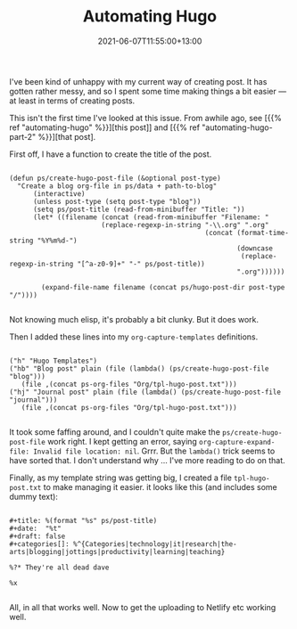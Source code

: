 #+title: Automating Hugo
#+slug: automating-hugo
#+date: 2021-06-07T11:55:00+13:00
#+lastmod: 2021-06-07T11:55:00+13:00
#+categories[]: Tech
#+tags[]: Blogging Hugo Emacs
#+draft: Flase

I've been kind of unhappy with my current way of creating post. It has gotten rather messy, and so I spent some time making things a bit easier --- at least in terms of creating posts.

This isn't the first time I've looked at this issue. From awhile ago, see [{{% ref "automating-hugo" %}}][this post]] and [{{% ref "automating-hugo-part-2" %}}][that post].

First off, I have a function to create the title of the post.

#+BEGIN_SRC emacslisp

(defun ps/create-hugo-post-file (&optional post-type)
  "Create a blog org-file in ps/data + path-to-blog"
      (interactive)
      (unless post-type (setq post-type "blog"))
      (setq ps/post-title (read-from-minibuffer "Title: "))
      (let* ((filename (concat (read-from-minibuffer "Filename: "
                       (replace-regexp-in-string "-\\.org" ".org"
                                                 (concat (format-time-string "%Y%m%d-")
                                                         (downcase
                                                          (replace-regexp-in-string "[^a-z0-9]+" "-" ps/post-title))
                                                         ".org"))))))

        (expand-file-name filename (concat ps/hugo-post-dir post-type "/"))))

#+END_SRC

# more 
Not knowing much elisp, it's probably a bit clunky. But it does work.

Then I added these lines into my ~org-capture-templates~ definitions.

#+BEGIN_SRC emacslisp

("h" "Hugo Templates")
("hb" "Blog post" plain (file (lambda() (ps/create-hugo-post-file "blog")))
   (file ,(concat ps-org-files "Org/tpl-hugo-post.txt")))
("hj" "Journal post" plain (file (lambda() (ps/create-hugo-post-file "journal")))
   (file ,(concat ps-org-files "Org/tpl-hugo-post.txt")))

#+END_SRC

It took some faffing around, and I couldn't quite make the ~ps/create-hugo-post-file~ work right. I kept getting an error, saying ~org-capture-expand-file: Invalid file location: nil~. Grrr. But the ~lambda()~ trick seems to have sorted that. I don't understand why ... I've more reading to do on that.

Finally, as my template string was getting big, I created a file ~tpl-hugo-post.txt~ to make managing it easier. it looks like this (and includes some dummy text):

#+BEGIN_SRC emacslisp

#+title: %(format "%s" ps/post-title)
#+date:  "%t"
#+draft: false
#+categories[]: %^{Categories|technology|it|research|the-arts|blogging|jottings|productivity|learning|teaching}

%?* They're all dead dave

%x

#+END_SRC

All, in all that works well. Now to get the uploading to Netlify etc working well.
